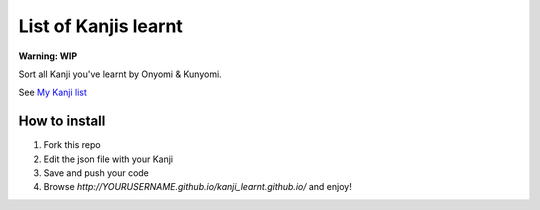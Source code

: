 =====================
List of Kanjis learnt
=====================

**Warning: WIP**


Sort all Kanji you've learnt by Onyomi & Kunyomi.

See `My Kanji list <http://fandekasp.github.io/kanji_learnt.github.io/>`_


How to install
==============

1. Fork this repo

2. Edit the json file with your Kanji

3. Save and push your code

4. Browse `http://YOURUSERNAME.github.io/kanji_learnt.github.io/` and enjoy!
